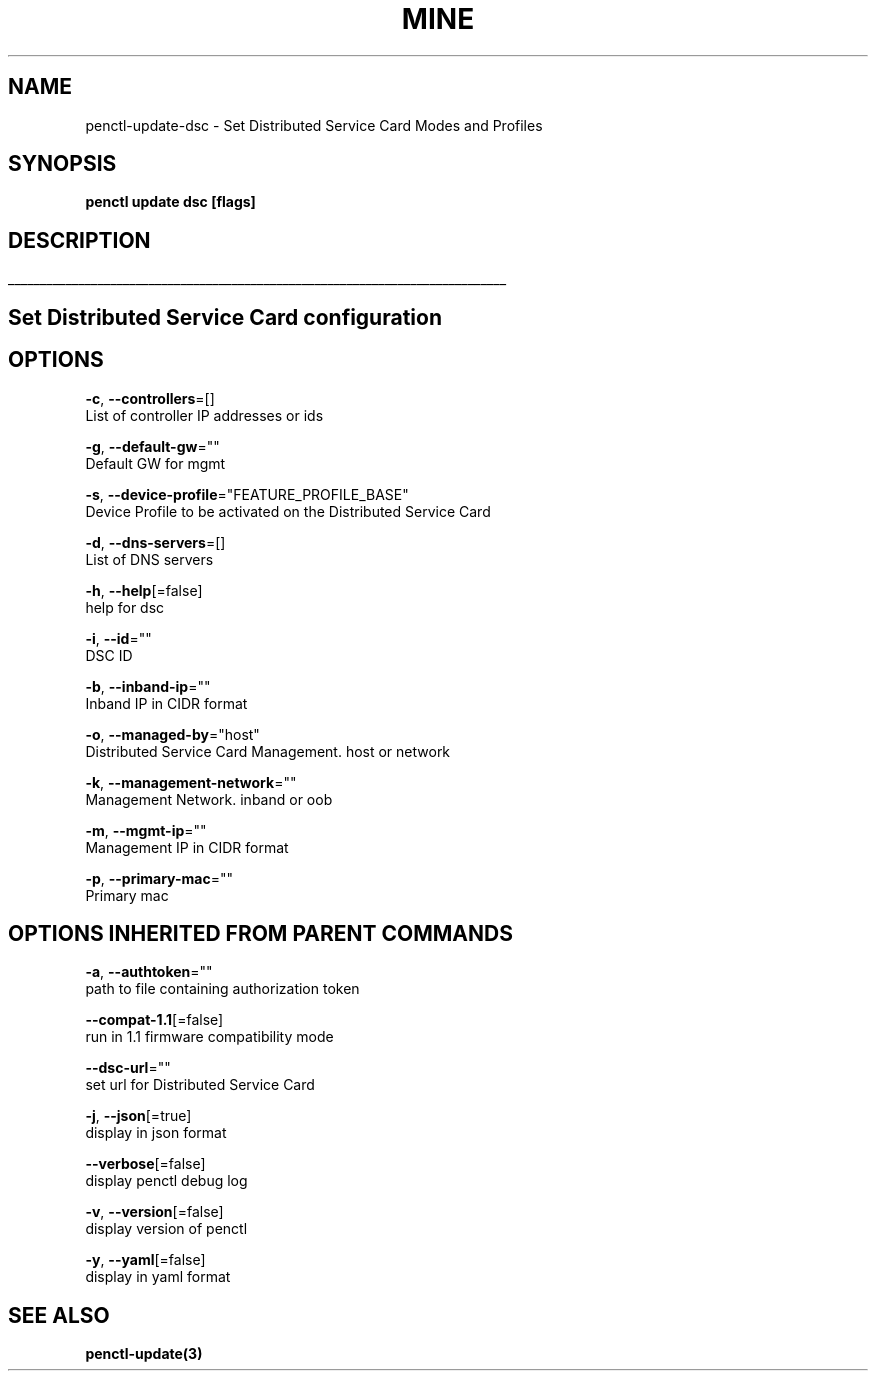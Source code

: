 .TH "MINE" "3" "May 2020" "Auto generated by spf13/cobra" "" 
.nh
.ad l


.SH NAME
.PP
penctl\-update\-dsc \- Set Distributed Service Card Modes and Profiles


.SH SYNOPSIS
.PP
\fBpenctl update dsc [flags]\fP


.SH DESCRIPTION
.ti 0
\l'\n(.lu'

.SH Set Distributed Service Card configuration

.SH OPTIONS
.PP
\fB\-c\fP, \fB\-\-controllers\fP=[]
    List of controller IP addresses or ids

.PP
\fB\-g\fP, \fB\-\-default\-gw\fP=""
    Default GW for mgmt

.PP
\fB\-s\fP, \fB\-\-device\-profile\fP="FEATURE\_PROFILE\_BASE"
    Device Profile to be activated on the Distributed Service Card

.PP
\fB\-d\fP, \fB\-\-dns\-servers\fP=[]
    List of DNS servers

.PP
\fB\-h\fP, \fB\-\-help\fP[=false]
    help for dsc

.PP
\fB\-i\fP, \fB\-\-id\fP=""
    DSC ID

.PP
\fB\-b\fP, \fB\-\-inband\-ip\fP=""
    Inband IP in CIDR format

.PP
\fB\-o\fP, \fB\-\-managed\-by\fP="host"
    Distributed Service Card Management. host or network

.PP
\fB\-k\fP, \fB\-\-management\-network\fP=""
    Management Network. inband or oob

.PP
\fB\-m\fP, \fB\-\-mgmt\-ip\fP=""
    Management IP in CIDR format

.PP
\fB\-p\fP, \fB\-\-primary\-mac\fP=""
    Primary mac


.SH OPTIONS INHERITED FROM PARENT COMMANDS
.PP
\fB\-a\fP, \fB\-\-authtoken\fP=""
    path to file containing authorization token

.PP
\fB\-\-compat\-1.1\fP[=false]
    run in 1.1 firmware compatibility mode

.PP
\fB\-\-dsc\-url\fP=""
    set url for Distributed Service Card

.PP
\fB\-j\fP, \fB\-\-json\fP[=true]
    display in json format

.PP
\fB\-\-verbose\fP[=false]
    display penctl debug log

.PP
\fB\-v\fP, \fB\-\-version\fP[=false]
    display version of penctl

.PP
\fB\-y\fP, \fB\-\-yaml\fP[=false]
    display in yaml format


.SH SEE ALSO
.PP
\fBpenctl\-update(3)\fP

